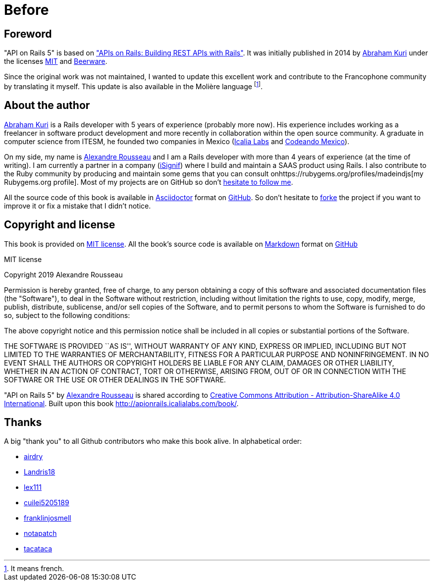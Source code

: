 [#chapter00-before]
= Before

== Foreword

"API on Rails 5" is based on http://apionrails.icalialabs.com/book/["APIs on Rails: Building REST APIs with Rails"]. It was initially published in 2014 by https://twitter.com/kurenn[Abraham Kuri] under the licenses http://opensource.org/licenses/MIT[MIT] and http://people.freebsd.org/~phk/[Beerware].

Since the original work was not maintained, I wanted to update this excellent work and contribute to the Francophone community by translating it myself. This update is also available in the Molière language footnote:[It means french.].

== About the author

https://twitter.com/kurenn[Abraham Kuri] is a Rails developer with 5 years of experience (probably more now). His experience includes working as a freelancer in software product development and more recently in collaboration within the open source community. A graduate in computer science from ITESM, he founded two companies in Mexico (http://icalialabs.com/[Icalia Labs] and http://codeandomexico.org/[Codeando Mexico]).

On my side, my name is http://rousseau-alexandre.fr[Alexandre Rousseau] and I am a Rails developer with more than 4 years of experience (at the time of writing). I am currently a partner in a company (https://isignif.fr[iSignif]) where I build and maintain a SAAS product using Rails. I also contribute to the Ruby community by producing and maintain some gems that you can consult onhttps://rubygems.org/profiles/madeindjs[my Rubygems.org profile]. Most of my projects are on GitHub so don’t http://github.com/madeindjs/[hesitate to follow me].

All the source code of this book is available in https://asciidoctor.org/[Asciidoctor] format on https://github.com/madeindjs/api_on_rails[GitHub]. So don’t hesitate to https://github.com/madeindjs/api_on_rails/fork[forke] the project if you want to improve it or fix a mistake that I didn’t notice.

== Copyright and license

This book is provided on http://opensource.org/licenses/MIT[MIT license]. All the book’s source code is available on https://fr.wikipedia.org/wiki/Markdown[Markdown] format on https://github.com/madeindjs/api_on_rails[GitHub]

.MIT license
****
Copyright 2019 Alexandre Rousseau

Permission is hereby granted, free of charge, to any person obtaining a copy of this software and associated documentation files (the "Software"), to deal in the Software without restriction, including without limitation the rights to use, copy, modify, merge, publish, distribute, sublicense, and/or sell copies of the Software, and to permit persons to whom the Software is furnished to do so, subject to the following conditions:

The above copyright notice and this permission notice shall be included in all copies or substantial portions of the Software.

THE SOFTWARE IS PROVIDED ``AS IS'', WITHOUT WARRANTY OF ANY KIND, EXPRESS OR IMPLIED, INCLUDING BUT NOT LIMITED TO THE WARRANTIES OF MERCHANTABILITY, FITNESS FOR A PARTICULAR PURPOSE AND NONINFRINGEMENT. IN NO EVENT SHALL THE AUTHORS OR COPYRIGHT HOLDERS BE LIABLE FOR ANY CLAIM, DAMAGES OR OTHER LIABILITY, WHETHER IN AN ACTION OF CONTRACT, TORT OR OTHERWISE, ARISING FROM, OUT OF OR IN CONNECTION WITH THE SOFTWARE OR THE USE OR OTHER DEALINGS IN THE SOFTWARE.
****

"API on Rails 5" by https://github.com/madeindjs/api_on_rails[Alexandre Rousseau] is shared according to http://creativecommons.org/licenses/by-sa/4.0/[Creative Commons Attribution - Attribution-ShareAlike 4.0 International]. Built upon this book http://apionrails.icalialabs.com/book/.

== Thanks

A big "thank you" to all Github contributors who make this book alive. In alphabetical order:

* https://github.com/airdry[airdry]
* https://github.com/Landris18[Landris18]
* https://github.com/lex111[lex111]
* https://github.com/cuilei5205189[cuilei5205189]
* https://github.com/franklinjosmell[franklinjosmell]
* https://github.com/notapatch[notapatch]
* https://github.com/tacataca[tacataca]
